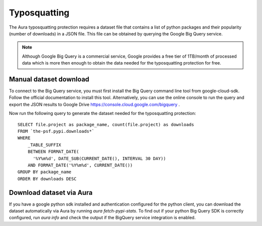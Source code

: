 =============
Typosquatting
=============

The Aura typosquatting protection requires a dataset file that contains a list of python packages and their popularity (number of downloads) in a JSON file. This file can be obtained by querying the Google Big Query service.

.. note::
    Although Google Big Query is a commercial service, Google provides a free tier of 1TB/month of processed data which is more then enough to obtain the data needed for the typosquatting protection for free.


-----------------------
Manual dataset download
-----------------------

To connect to the Big Query service, you must first install the Big Query command line tool from google-cloud-sdk. Follow the official documentation to install this tool. Alternatively, you can use the online console to run the query and export the JSON results to Google Drive https://console.cloud.google.com/bigquery .

Now run the following query to generate the dataset needed for the typosquatting protection:

::

    SELECT file.project as package_name, count(file.project) as downloads
    FROM `the-psf.pypi.downloads*`
    WHERE
        _TABLE_SUFFIX
        BETWEEN FORMAT_DATE(
          '%Y%m%d', DATE_SUB(CURRENT_DATE(), INTERVAL 30 DAY))
        AND FORMAT_DATE('%Y%m%d', CURRENT_DATE())
    GROUP BY package_name
    ORDER BY downloads DESC


-------------------------
Download dataset via Aura
-------------------------

If you have a google python sdk installed and authentication configured for the python client, you can download the dataset automatically via Aura by running `aura fetch-pypi-stats`. To find out if your python Big Query SDK is correctly configured, run `aura info` and check the output if the BigQuery service integration is enabled.
